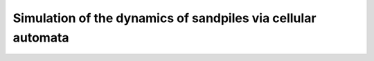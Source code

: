 Simulation of the dynamics of sandpiles via cellular automata
=============================================================

.. image:: _static/f1.png
